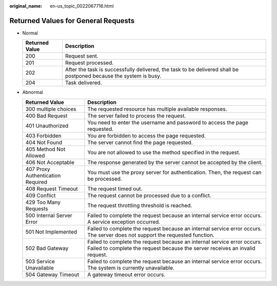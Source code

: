 :original_name: en-us_topic_0022067716.html

.. _en-us_topic_0022067716:

Returned Values for General Requests
====================================

-  Normal

   +----------------+-------------------------------------------------------------------------------------------------------------------+
   | Returned Value | Description                                                                                                       |
   +================+===================================================================================================================+
   | 200            | Request sent.                                                                                                     |
   +----------------+-------------------------------------------------------------------------------------------------------------------+
   | 201            | Request processed.                                                                                                |
   +----------------+-------------------------------------------------------------------------------------------------------------------+
   | 202            | After the task is successfully delivered, the task to be delivered shall be postponed because the system is busy. |
   +----------------+-------------------------------------------------------------------------------------------------------------------+
   | 204            | Task delivered.                                                                                                   |
   +----------------+-------------------------------------------------------------------------------------------------------------------+

-  Abnormal

   +-----------------------------------+---------------------------------------------------------------------------------------------------------------------------------------------------------+
   | Returned Value                    | Description                                                                                                                                             |
   +===================================+=========================================================================================================================================================+
   | 300 multiple choices              | The requested resource has multiple available responses.                                                                                                |
   +-----------------------------------+---------------------------------------------------------------------------------------------------------------------------------------------------------+
   | 400 Bad Request                   | The server failed to process the request.                                                                                                               |
   +-----------------------------------+---------------------------------------------------------------------------------------------------------------------------------------------------------+
   | 401 Unauthorized                  | You need to enter the username and password to access the page requested.                                                                               |
   +-----------------------------------+---------------------------------------------------------------------------------------------------------------------------------------------------------+
   | 403 Forbidden                     | You are forbidden to access the page requested.                                                                                                         |
   +-----------------------------------+---------------------------------------------------------------------------------------------------------------------------------------------------------+
   | 404 Not Found                     | The server cannot find the page requested.                                                                                                              |
   +-----------------------------------+---------------------------------------------------------------------------------------------------------------------------------------------------------+
   | 405 Method Not Allowed            | You are not allowed to use the method specified in the request.                                                                                         |
   +-----------------------------------+---------------------------------------------------------------------------------------------------------------------------------------------------------+
   | 406 Not Acceptable                | The response generated by the server cannot be accepted by the client.                                                                                  |
   +-----------------------------------+---------------------------------------------------------------------------------------------------------------------------------------------------------+
   | 407 Proxy Authentication Required | You must use the proxy server for authentication. Then, the request can be processed.                                                                   |
   +-----------------------------------+---------------------------------------------------------------------------------------------------------------------------------------------------------+
   | 408 Request Timeout               | The request timed out.                                                                                                                                  |
   +-----------------------------------+---------------------------------------------------------------------------------------------------------------------------------------------------------+
   | 409 Conflict                      | The request cannot be processed due to a conflict.                                                                                                      |
   +-----------------------------------+---------------------------------------------------------------------------------------------------------------------------------------------------------+
   | 429 Too Many Requests             | The request throttling threshold is reached.                                                                                                            |
   +-----------------------------------+---------------------------------------------------------------------------------------------------------------------------------------------------------+
   | 500 Internal Server Error         | Failed to complete the request because an internal service error occurs. A service exception occurred.                                                  |
   +-----------------------------------+---------------------------------------------------------------------------------------------------------------------------------------------------------+
   | 501 Not Implemented               | Failed to complete the request because an internal service error occurs. The server does not support the requested function.                            |
   +-----------------------------------+---------------------------------------------------------------------------------------------------------------------------------------------------------+
   | 502 Bad Gateway                   | Failed to complete the request because an internal service error occurs. Failed to complete the request because the server receives an invalid request. |
   +-----------------------------------+---------------------------------------------------------------------------------------------------------------------------------------------------------+
   | 503 Service Unavailable           | Failed to complete the request because an internal service error occurs. The system is currently unavailable.                                           |
   +-----------------------------------+---------------------------------------------------------------------------------------------------------------------------------------------------------+
   | 504 Gateway Timeout               | A gateway timeout error occurs.                                                                                                                         |
   +-----------------------------------+---------------------------------------------------------------------------------------------------------------------------------------------------------+
